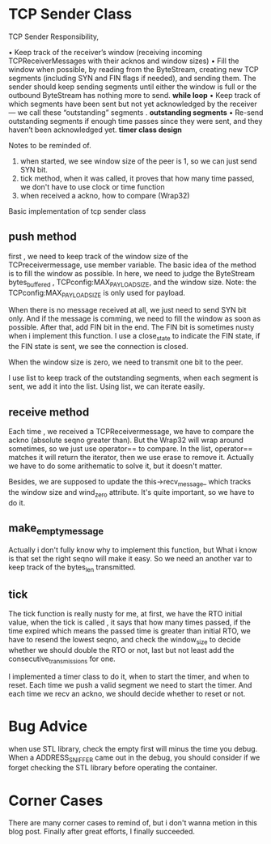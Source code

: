 * TCP Sender Class

TCP  Sender Responsibility,

• Keep track of the receiver’s window (receiving incoming TCPReceiverMessages with
their acknos and window sizes)
• Fill the window when possible, by reading from the ByteStream, creating new TCP
segments (including SYN and FIN flags if needed), and sending them. The sender should
keep sending segments until either the window is full or the outbound ByteStream has
nothing more to send. *while loop*
• Keep track of which segments have been sent but not yet acknowledged by the receiver—
we call these “outstanding” segments . *outstanding segments*
• Re-send outstanding segments if enough time passes since they were sent, and they
haven’t been acknowledged yet. *timer class design*

Notes to be reminded of.
1. when started, we see window size of the peer is 1, so we can just send SYN bit.
2. tick method, when it was called, it proves that how many time passed, we don't have to use clock or time function
3. when received a ackno, how to compare (Wrap32)

  
Basic implementation of tcp sender class

** push method

first , we need to keep track of the window size of the TCPreceivermessage, use member variable. The basic idea of the method is to fill the window as possible. In here, we need to judge the ByteStream bytes_buffered , TCPconfig:MAX_PAYLOAD_SIZE, and the window size. Note: the TCPconfig:MAX_PAYLOAD_SIZE is only used for payload. 

When there is no message received at all, we just need to send SYN bit only. And if the message is comming, we need to fill the window as soon as possible. After that, add FIN bit in the end. The FIN bit is sometimes nusty when i implement this function. I use a close_state to indicate the FIN state, if the FIN state is sent, we see the connection is closed. 

When the window size is zero, we need to transmit one bit to the peer.

I use list to keep track of the outstanding segments, when each segment is sent, we add it into the list. Using list, we can iterate easily.

** receive method

Each time , we received a TCPReceivermessage, we have to compare the ackno (absolute seqno greater than). But the Wrap32 will wrap around sometimes, so we just use operator== to compare. In the list, operator== matches it will return the iterator, then we use erase to remove it. Actually we have to do some arithematic to solve it, but it doesn't matter.

Besides, we are supposed to update the this->recv_message_ which tracks the window size and wind_zero attribute. It's quite important, so we have to do it.

** make_empty_message

Actually i don't fully know why to implement this function, but What i know is that set the right seqno will make it easy. So we need an another var to keep track of the bytes_len transmitted.

** tick

The tick function is really nusty for me, at first, we have the RTO initial value, when the tick is called , it says that how many times passed, if the time expired which means the passed time is greater than initial RTO, we have to resend the lowest seqno, and check the window_size to decide whether we should double the RTO or not, last but not least add the consecutive_transmissions for one.

I implemented a timer class to do it, when to start the timer, and when to reset. Each time we push a valid segment we need to start the timer. And each time we recv an ackno, we should decide whether to reset or not.

* Bug Advice

when use STL library, check the empty first will minus the time you debug. When a ADDRESS_SNIFFER came out in the debug, you should consider if we forget checking the STL library before operating the container.

* Corner Cases
There are many corner cases to remind of, but i don't wanna metion in this blog post.  Finally after great efforts, I finally succeeded. 

[[./img/lab3_successfully.png]]


